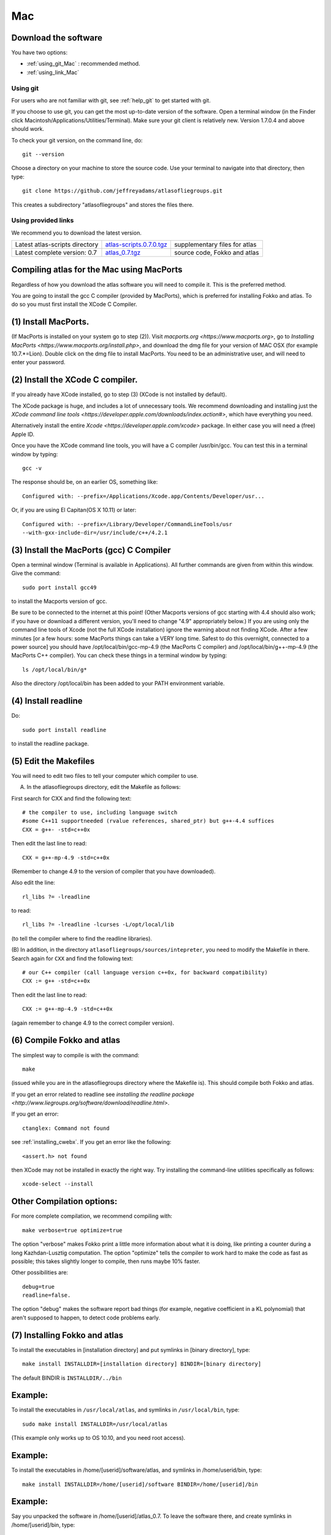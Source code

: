 .. _macs:

Mac
---

Download the software
~~~~~~~~~~~~~~~~~~~~~~

You have two options:

* :ref:`using_git_Mac` : recommended method.
* :ref:`using_link_Mac`

.. _using_git_Mac:

Using git
+++++++++

For users who are not familiar with git, see :ref:`help_git` to get started with git.

If you choose to use git, you can get the most up-to-date version of
the software. Open a terminal window (in the Finder click
Macintosh/Applications/Utilities/Terminal). Make sure your git client
is relatively new. Version 1.7.0.4 and above should work.

To check your git version, on the command line, do::

    git --version

Choose a directory on your machine to store the source code. Use your terminal to navigate into that directory, then type::

    git clone https://github.com/jeffreyadams/atlasofliegroups.git
    
This creates a subdirectory "atlasofliegroups" and stores the files there.

.. _using_link_Mac:

Using provided links
++++++++++++++++++++

We recommend you to download the latest version.

+--------------------------------+--------------------------------------+---------------------------------------------------------------------------------------------------------------------------------------+
| Latest atlas-scripts directory | `atlas-scripts.0.7.0.tgz`_           | supplementary files for atlas                                                                                                         |
+--------------------------------+--------------------------------------+---------------------------------------------------------------------------------------------------------------------------------------+
| Latest complete version: 0.7   | `atlas_0.7.tgz`_                     | source code, Fokko and atlas                                                                                                          |
+--------------------------------+--------------------------------------+---------------------------------------------------------------------------------------------------------------------------------------+

.. _atlas_0.7.tgz: http://www.liegroups.org/software/atlas_0.7/atlas_0.7.tgz
.. _atlas-scripts.0.7.0.tgz: http://www.liegroups.org/software/atlas_0.7/atlas_0.7.0.tgz


Compiling atlas for the Mac using MacPorts
~~~~~~~~~~~~~~~~~~~~~~~~~~~~~~~~~~~~~~~~~~~~~~~

Regardless of how you download the atlas software you will need to
compile it.  This is the preferred method. 

You are going to install the gcc C compiler (provided by MacPorts),
which is preferred for installing Fokko and atlas. To do so you must
first install the XCode C Compiler.

(1) Install MacPorts. 
~~~~~~~~~~~~~~~~~~~~~~~~~~~~

(If MacPorts is installed on your system go to
step (2)). Visit `macports.org <https://www.macports.org>`, go to
`Installing MacPorts <https://www.macports.org/install.php>`, and
download the dmg file for your version of MAC OSX (for example
10.7.*=Lion). Double click on the dmg file to install MacPorts. You
need to be an administrative user, and will need to enter your
password.

(2) Install the XCode C compiler. 
~~~~~~~~~~~~~~~~~~~~~~~~~~~~~~~~~~~~~~

If you already have XCode installed, go to step (3) (XCode is not installed by default).

The XCode package is huge, and includes a lot of unnecessary tools. We
recommend downloading and installing just the `XCode command line
tools <https://developer.apple.com/downloads/index.action#>`, which
have everything you need. 

Alternatively install the entire `Xcode <https://developer.apple.com/xcode>`
package. In either case you will need a (free) Apple ID.

Once you have the XCode command line tools, you will have a C compiler /usr/bin/gcc. You can test this in a terminal window by typing::

     gcc -v

The response should be, on an earlier OS, something like::

    Configured with: --prefix=/Applications/Xcode.app/Contents/Developer/usr...

Or, if you are using El Capitan(OS X 10.11) or later::

   Configured with: --prefix=/Library/Developer/CommandLineTools/usr
   --with-gxx-include-dir=/usr/include/c++/4.2.1

(3) Install the MacPorts (gcc) C Compiler
~~~~~~~~~~~~~~~~~~~~~~~~~~~~~~~~~~~~~~~~~~~~~

Open a terminal window (Terminal is available in Applications). All further commands are given from within this window. Give the command::

   sudo port install gcc49

to install the Macports version of gcc. 

Be sure to be connected to the internet at this point! (Other Macports
versions of gcc starting with 4.4 should also work; if you have or
download a different version, you'll need to change "4.9"
appropriately below.) If you are using only the command line tools of
Xcode (not the full XCode installation) ignore the warning about not
finding XCode. After a few minutes [or a few hours: some MacPorts
things can take a VERY long time. Safest to do this overnight,
connected to a power source] you should have /opt/local/bin/gcc-mp-4.9
(the MacPorts C compiler) and /opt/local/bin/g++-mp-4.9 (the MacPorts
C++ compiler). You can check these things in a terminal window by
typing::

   ls /opt/local/bin/g*

Also the directory /opt/local/bin has been added to your PATH environment variable.

(4) Install readline
~~~~~~~~~~~~~~~~~~~~~~~~~~

Do::

   sudo port install readline

to install the readline package.

(5) Edit the Makefiles
~~~~~~~~~~~~~~~~~~~~~~~~~~

You will need to edit two files to tell your computer which compiler to use.

(A) In the atlasofliegroups directory, edit the Makefile as follows:

First search for CXX and find the following text::

  # the compiler to use, including language switch 
  #some C++11 supportneeded (rvalue references, shared_ptr) but g++-4.4 suffices
  CXX = g++- -std=c++0x

Then edit the last line to read::
 
  CXX = g++-mp-4.9 -std=c++0x

(Remember to change 4.9 to the version of compiler that you have
downloaded).  

Also edit the line::

  rl_libs ?= -lreadline

to read::

   rl_libs ?= -lreadline -lcurses -L/opt/local/lib

(to tell the compiler where to find the readline libraries).

(B) In addition, in the directory
``atlasofliegroups/sources/intepreter``, you need to modify the
Makefile in there. Search again for ``CXX`` and find the following
text::

   # our C++ compiler (call language version c++0x, for backward compatibility)     
   CXX := g++ -std=c++0x

Then edit the last line to read::

   CXX := g++-mp-4.9 -std=c++0x 

(again remember to change 4.9 to the correct compiler version).

(6) Compile Fokko and atlas
~~~~~~~~~~~~~~~~~~~~~~~~~~~~

The simplest way to compile is with the command::

    make

(issued while you are in the atlasofliegroups directory where the
Makefile is). This should compile both Fokko and atlas.

If you get an error related to readline see `installing the readline
package <http://www.liegroups.org/software/download/readline.html>`.

If you get an error::

   ctanglex: Command not found

see :ref:`installing_cwebx`.  If you get an error like the following::

   <assert.h> not found

then XCode may not be installed in exactly the right way. Try installing the command-line
utilities specifically as follows::

   xcode-select --install

Other Compilation options: 
~~~~~~~~~~~~~~~~~~~~~~~~~~~

For more complete compilation, we recommend compiling with::

   make verbose=true optimize=true

The option "verbose" makes Fokko print a little more information about what it is  doing, like printing a counter during a long Kazhdan-Lusztig computation. The option "optimize" tells the compiler to work hard to make the code as fast as possible; this takes slightly longer to compile, then runs maybe 10% faster. 

Other possibilities are::

   debug=true
   readline=false.

The option "debug" makes the software report bad things (for example, negative coefficient in a KL polynomial) that aren't supposed to happen, to detect code problems early. 

(7) Installing Fokko and atlas
~~~~~~~~~~~~~~~~~~~~~~~~~~~~~~~~

To install the executables in [installation directory] and put symlinks in [binary directory], type::

   make install INSTALLDIR=[installation directory] BINDIR=[binary directory]

The default BINDIR is ``INSTALLDIR/../bin``

Example: 
~~~~~~~~~~~~~
To install the executables in ``/usr/local/atlas``, and symlinks in ``/usr/local/bin``, type::

   sudo make install INSTALLDIR=/usr/local/atlas

(This example only works up to OS 10.10, and you need root access).

Example: 
~~~~~~~~~~
To install the executables in /home/[userid]/software/atlas, and symlinks in /home/userid/bin, type::

   make install INSTALLDIR=/home/[userid]/software BINDIR=/home/[userid]/bin

Example: 
~~~~~~~~~~~

Say you unpacked the software in /home/[userid]/atlas_0.7. To leave the software there, and create symlinks in /home/[userid]/bin, type::

   make install

Note that the messages (help) directory must be in the same directory as the Fokko executable. Alternatively you can run Fokko with the command::

   Fokko MESSAGEDIR

to specify where to find this directory.


.. _installing_cwebx:

Installing cwebx
+++++++++++++++++

The software cwebx is needed to compile atlas. If you downloaded a tgz file from the downloads page, you should not need to install cwebx. If you downloaded the software from github using git, then cwebx is included in the directory cwebx, or available from www-math.univ-poitiers.fr/~maavl/CWEBx.

Running make in the directory cwebx should compile cwebx, and produce the executables cweb/ctanglex and cweb/cweavex. The file sources/interpreter/Makefile tells the compiler to look for these executables. If you move the cwebx directory, or want to use different versions, you must edit this Makefile.

You need to have a working copy of tex in your PATH to run cweavex.